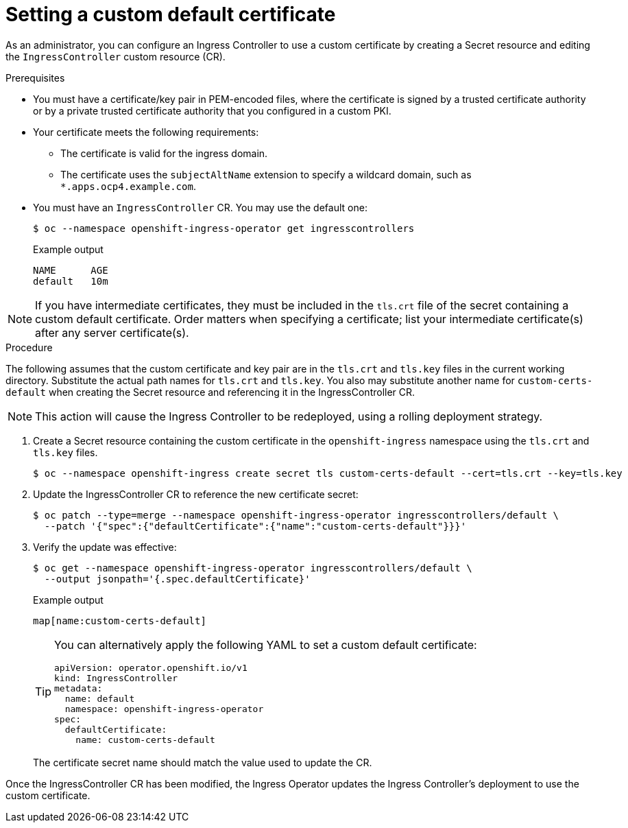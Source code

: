// Module included in the following assemblies:
//
// * networking/ingress-operator.adoc

:_content-type: PROCEDURE
[id="nw-ingress-setting-a-custom-default-certificate_{context}"]
= Setting a custom default certificate

As an administrator, you can configure an Ingress Controller to use a custom
certificate by creating a Secret resource and editing the `IngressController`
custom resource (CR).

.Prerequisites

* You must have a certificate/key pair in PEM-encoded files, where the
certificate is signed by a trusted certificate authority or by a private trusted
certificate authority that you configured in a custom PKI.

* Your certificate meets the following requirements:

** The certificate is valid for the ingress domain.

** The certificate uses the `subjectAltName` extension to specify a wildcard domain, such as `*.apps.ocp4.example.com`.

* You must have an `IngressController` CR. You may use the default one:
+
[source,terminal]
----
$ oc --namespace openshift-ingress-operator get ingresscontrollers
----
+
.Example output
[source,terminal]
----
NAME      AGE
default   10m
----

[NOTE]
====
If you have intermediate certificates, they must be included in the `tls.crt`
file of the secret containing a custom default certificate. Order matters when
specifying a certificate; list your intermediate certificate(s) after any server
certificate(s).
====

.Procedure

The following assumes that the custom certificate and key pair are in the
`tls.crt` and `tls.key` files in the current working directory. Substitute the
actual path names for `tls.crt` and `tls.key`. You also may substitute another
name for `custom-certs-default` when creating the Secret resource and
referencing it in the IngressController CR.

[NOTE]
====
This action will cause the Ingress Controller to be redeployed, using a rolling deployment strategy.
====

. Create a Secret resource containing the custom certificate in the
`openshift-ingress` namespace using the `tls.crt` and `tls.key` files.
+
[source,terminal]
----
$ oc --namespace openshift-ingress create secret tls custom-certs-default --cert=tls.crt --key=tls.key
----
+
. Update the IngressController CR to reference the new certificate secret:
+
[source,terminal]
----
$ oc patch --type=merge --namespace openshift-ingress-operator ingresscontrollers/default \
  --patch '{"spec":{"defaultCertificate":{"name":"custom-certs-default"}}}'
----
+
. Verify the update was effective:
+
[source,terminal]
----
$ oc get --namespace openshift-ingress-operator ingresscontrollers/default \
  --output jsonpath='{.spec.defaultCertificate}'
----
+
.Example output
[source,terminal]
----
map[name:custom-certs-default]
----
+
[TIP]
====
You can alternatively apply the following YAML to set a custom default certificate:
[source,yaml]
----
apiVersion: operator.openshift.io/v1
kind: IngressController
metadata:
  name: default
  namespace: openshift-ingress-operator
spec:
  defaultCertificate:
    name: custom-certs-default
----
====
+
The certificate secret name should match the value used to update the CR.

Once the IngressController CR has been modified, the Ingress Operator
updates the Ingress Controller's deployment to use the custom certificate.
